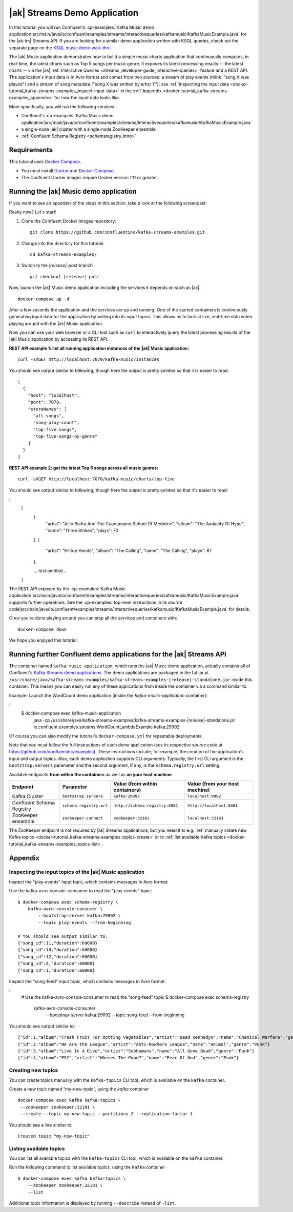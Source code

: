 .. _docker-tutorial_kafka-streams-examples:

|ak| Streams Demo Application
-----------------------------

In this tutorial you will run Confluent's
:cp-examples:`Kafka Music demo application|src/main/java/io/confluent/examples/streams/interactivequeries/kafkamusic/KafkaMusicExample.java`
for the |ak-tm| Streams API.
If you are looking for a similar demo application written with KSQL queries, check out the separate page on the `KSQL music demo walk-thru <https://www.confluent.io/blog/building-streaming-application-ksql/>`__

The |ak| Music application demonstrates how to build a simple music charts application that continuously computes,
in real-time, the latest charts such as Top 5 songs per music genre.  It exposes its latest processing results -- the
latest charts -- via the |ak| :ref:`Interactive Queries <streams_developer-guide_interactive-queries>` feature and a REST
API.  The application's input data is in Avro format and comes from two sources: a stream of play events (think: "song
X was played") and a stream of song metadata ("song X was written by artist Y");  see
:ref:`inspecting the input data <docker-tutorial_kafka-streams-examples_inspect-input-data>` in the
:ref:`Appendix <docker-tutorial_kafka-streams-examples_appendix>` for how the input data looks like.

More specifically, you will run the following services:

- Confluent's
  :cp-examples:`Kafka Music demo application|src/main/java/io/confluent/examples/streams/interactivequeries/kafkamusic/KafkaMusicExample.java`
- a single-node |ak| cluster with a single-node ZooKeeper ensemble
- :ref:`Confluent Schema Registry <schemaregistry_intro>`


Requirements
~~~~~~~~~~~~

This tutorial uses `Docker Compose <https://docs.docker.com/compose/>`__.

* You must install `Docker <https://docs.docker.com/engine/installation/>`__ and
  `Docker Compose <https://docs.docker.com/compose/install/>`__.
* The Confluent Docker images require Docker version 1.11 or greater.


Running the |ak| Music demo application
~~~~~~~~~~~~~~~~~~~~~~~~~~~~~~~~~~~~~~~

If you want to see an appetizer of the steps in this section, take a look at the following screencast:

.. raw:: html

  <p>
  <a href="https://asciinema.org/a/111755">
    <img src="https://asciinema.org/a/111755.png" width="400" />
  </a>
  </p>
  <p>
    <a href="https://asciinema.org/a/111755">
      <strong>Screencast: Running Confluent's Kafka Music demo application (3 mins)</strong>
    </a>
  </p>

Ready now?  Let's start!

#. Clone the Confluent Docker Images repository:

   ::

      git clone https://github.com/confluentinc/kafka-streams-examples.git

#. Change into the directory for this tutorial.

   ::

      cd kafka-streams-examples/

#. Switch to the `|release|-post` branch

   ::
     
      git checkout |release|-post

Now, launch the |ak| Music demo application including the services it depends on such as |ak|.

::
  
   docker-compose up -d

After a few seconds the application and the services are up and running.  One of the started containers is continuously
generating input data for the application by writing into its input topics.  This allows us to look at live, real-time
data when playing around with the |ak| Music application.

Now you can use your web browser or a CLI tool such as ``curl`` to interactively query the latest processing results of
the |ak| Music application by accessing its REST API.

**REST API example 1: list all running application instances of the |ak| Music application:**

::
  
  curl -sXGET http://localhost:7070/kafka-music/instances

You should see output similar to following, though here the output is pretty-printed so that it is easier to read:

::
  
    [
      {
        "host": "localhost",
        "port": 7070,
        "storeNames": [
          "all-songs",
          "song-play-count",
          "top-five-songs",
          "top-five-songs-by-genre"
        ]
      }
    ]

**REST API example 2: get the latest Top 5 songs across all music genres:**

::

  curl -sXGET http://localhost:7070/kafka-music/charts/top-five

You should see output similar to following, though here the output is pretty-printed so that it's easier to read:

::
    [
      {
        "artist": "Jello Biafra And The Guantanamo School Of Medicine",
        "album": "The Audacity Of Hype",
        "name": "Three Strikes",
        "plays": 70
      },
      {
        "artist": "Hilltop Hoods",
        "album": "The Calling",
        "name": "The Calling",
        "plays": 67
      },

      ... rest omitted...
    ]

The REST API exposed by the
:cp-examples:`Kafka Music application|src/main/java/io/confluent/examples/streams/interactivequeries/kafkamusic/KafkaMusicExample.java`
supports further operations.  See the
:cp-examples:`top-level instructions in its source code|src/main/java/io/confluent/examples/streams/interactivequeries/kafkamusic/KafkaMusicExample.java`
for details.

Once you're done playing around you can stop all the services and containers with:

::
  
  docker-compose down

We hope you enjoyed this tutorial!


Running further Confluent demo applications for the |ak| Streams API
~~~~~~~~~~~~~~~~~~~~~~~~~~~~~~~~~~~~~~~~~~~~~~~~~~~~~~~~~~~~~~~~~~~~

The container named ``kafka-music-application``, which runs the |ak| Music demo application, actually contains all of
Confluent's `Kafka Streams demo applications <https://github.com/confluentinc/kafka-streams-examples>`__.  The demo applications are
packaged in the fat jar at ``/usr/share/java/kafka-streams-examples/kafka-streams-examples-|release|-standalone.jar`` inside this container.
This means you can easily run any of these applications from inside the container via a command similar to:

Example: Launch the WordCount demo application (inside the `kafka-music-application` container):

::
  $ docker-compose exec kafka-music-application \
          java -cp /usr/share/java/kafka-streams-examples/kafka-streams-examples-|release|-standalone.jar \
          io.confluent.examples.streams.WordCountLambdaExample \
          kafka:29092

Of course you can also modify the tutorial's ``docker-compose.yml`` for repeatable deployments.

Note that you must follow the full instructions of each demo application (see its respective source code at
https://github.com/confluentinc/examples).  These instructions include, for example, the creation of the application's
input and output topics.  Also, each demo application supports CLI arguments.  Typically, the first CLI argument is
the ``bootstrap.servers`` parameter and the second argument, if any, is the ``schema.registry.url`` setting.

Available endpoints **from within the containers** as well as **on your host machine**:

+---------------------------+-------------------------+---------------------------------+--------------------------------+
| Endpoint                  | Parameter               | Value (from within containers)  | Value (from your host machine) |
+===========================+=========================+=================================+================================+
| Kafka Cluster             | ``bootstrap.servers``   | ``kafka:29092``                 | ``localhost:9092``             |
+---------------------------+-------------------------+---------------------------------+--------------------------------+
| Confluent Schema Registry | ``schema.registry.url`` | ``http://schema-registry:8081`` | ``http://localhost:8081``      |
+---------------------------+-------------------------+---------------------------------+--------------------------------+
| ZooKeeper ensemble        | ``zookeeper.connect``   | ``zookeeper:32181``             | ``localhost:32181``            |
+---------------------------+-------------------------+---------------------------------+--------------------------------+

The ZooKeeper endpoint is not required by |ak| Streams applications, but you need it to e.g.
:ref:`manually create new Kafka topics <docker-tutorial_kafka-streams-examples_topics-create>` or to
:ref:`list available Kafka topics <docker-tutorial_kafka-streams-examples_topics-list>`.


.. _docker-tutorial_kafka-streams-examples_appendix:

Appendix
~~~~~~~~


.. _docker-tutorial_kafka-streams-examples_inspect-input-data:

Inspecting the input topics of the |ak| Music application
"""""""""""""""""""""""""""""""""""""""""""""""""""""""""

Inspect the "play-events" input topic, which contains messages in Avro format:


Use the kafka-avro-console-consumer to read the "play-events" topic:

::
  
    $ docker-compose exec schema-registry \
        kafka-avro-console-consumer \
            --bootstrap-server kafka:29092 \
            --topic play-events --from-beginning

    # You should see output similar to:
    {"song_id":11,"duration":60000}
    {"song_id":10,"duration":60000}
    {"song_id":12,"duration":60000}
    {"song_id":2,"duration":60000}
    {"song_id":1,"duration":60000}


Inspect the "song-feed" input topic, which contains messages in Avro format:

::
    # Use the kafka-avro-console-consumer to read the "song-feed" topic
    $ docker-compose exec schema-registry \
        kafka-avro-console-consumer \
            --bootstrap-server kafka:29092 \
            --topic song-feed --from-beginning

You should see output similar to:

::
  
  {"id":1,"album":"Fresh Fruit For Rotting Vegetables","artist":"Dead Kennedys","name":"Chemical Warfare","genre":"Punk"}
  {"id":2,"album":"We Are the League","artist":"Anti-Nowhere League","name":"Animal","genre":"Punk"}
  {"id":3,"album":"Live In A Dive","artist":"Subhumans","name":"All Gone Dead","genre":"Punk"}
  {"id":4,"album":"PSI","artist":"Wheres The Pope?","name":"Fear Of God","genre":"Punk"}


.. _docker-tutorial_kafka-streams-examples_topics-create:

Creating new topics
"""""""""""""""""""

You can create topics manually with the ``kafka-topics`` CLI tool, which is available on the ``kafka`` container.

Create a new topic named "my-new-topic", using the `kafka` container

::
  
   docker-compose exec kafka kafka-topics \
    --zookeeper zookeeper:32181 \
    --create --topic my-new-topic --partitions 2 --replication-factor 1

You should see a line similar to:

::

  Created topic "my-new-topic".


.. _docker-tutorial_kafka-streams-examples_topics-list:

Listing available topics
""""""""""""""""""""""""

You can list all available topics with the ``kafka-topics`` CLI tool, which is available on the ``kafka`` container.

Run the following command to list available topics, using the ``kafka`` container


::
  
   $ docker-compose exec kafka kafka-topics \
       --zookeeper zookeeper:32181 \
       --list

Additional topic information is displayed by running ``--describe`` instead of ``-list``.
